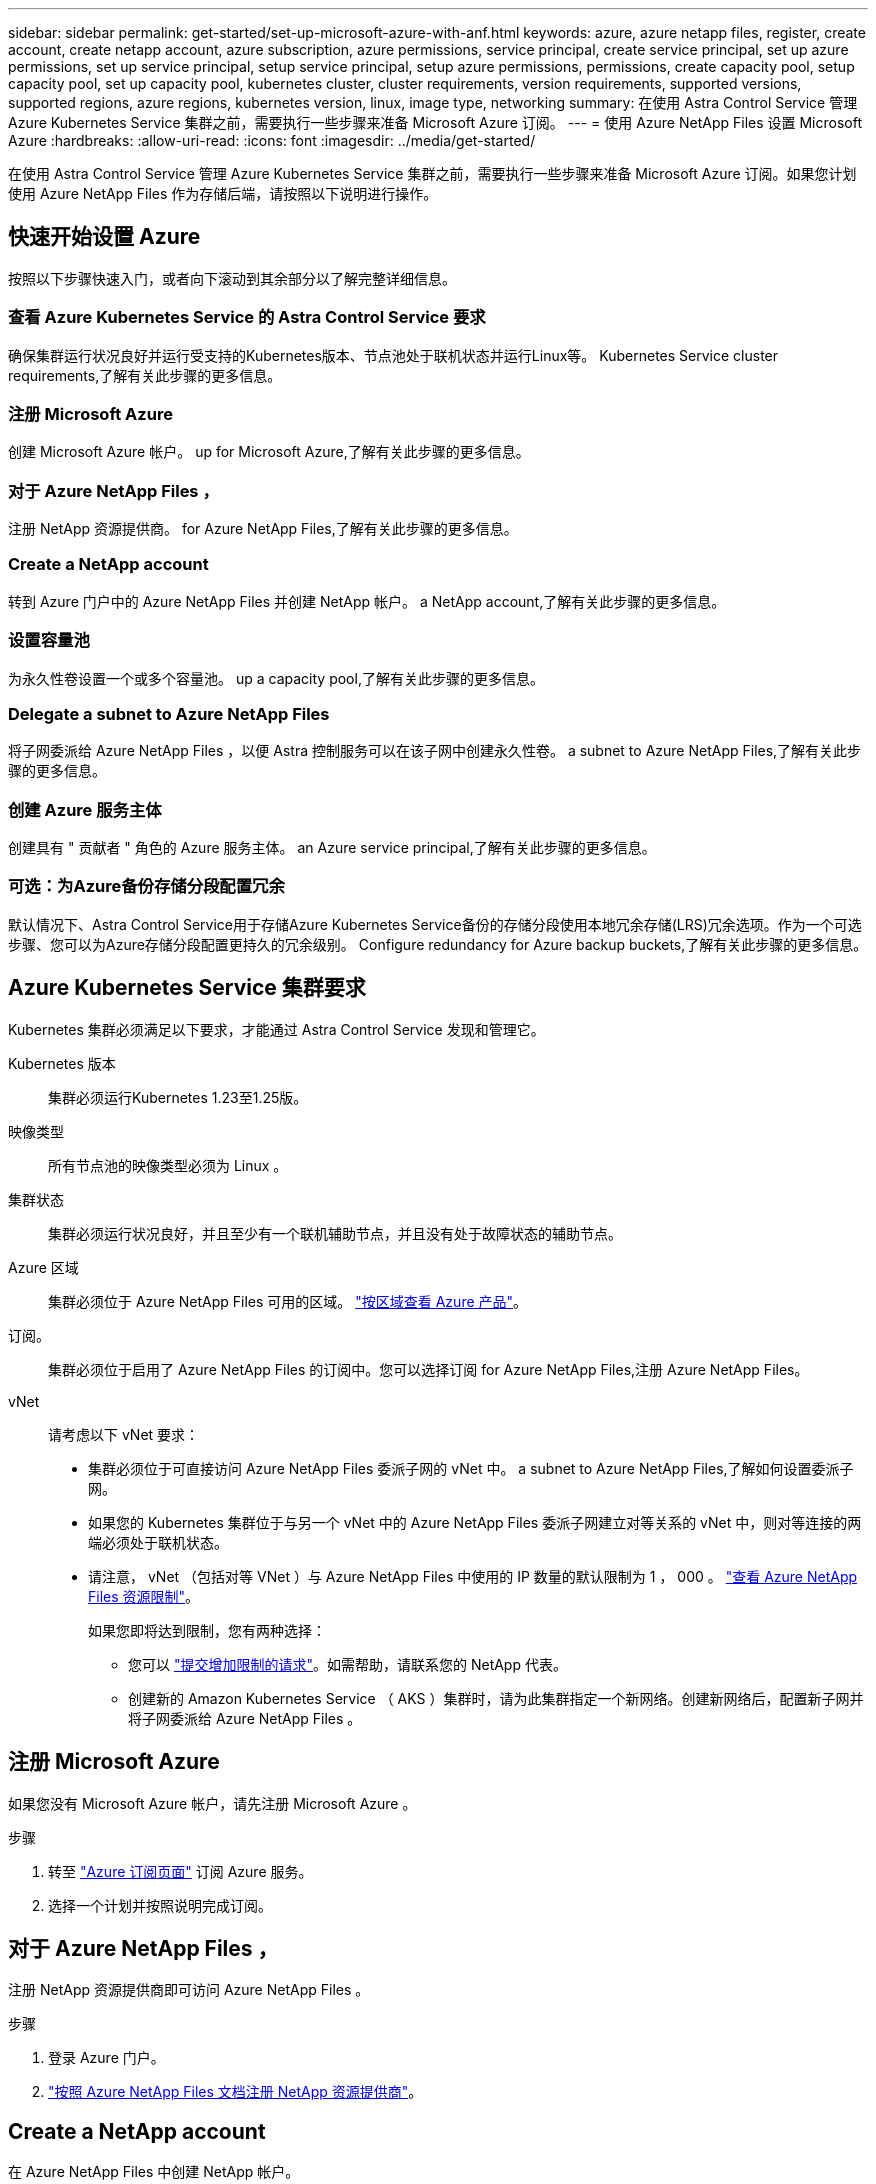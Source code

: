 ---
sidebar: sidebar 
permalink: get-started/set-up-microsoft-azure-with-anf.html 
keywords: azure, azure netapp files, register, create account, create netapp account, azure subscription, azure permissions, service principal, create service principal, set up azure permissions, set up service principal, setup service principal, setup azure permissions, permissions, create capacity pool, setup capacity pool, set up capacity pool, kubernetes cluster, cluster requirements, version requirements, supported versions, supported regions, azure regions, kubernetes version, linux, image type, networking 
summary: 在使用 Astra Control Service 管理 Azure Kubernetes Service 集群之前，需要执行一些步骤来准备 Microsoft Azure 订阅。 
---
= 使用 Azure NetApp Files 设置 Microsoft Azure
:hardbreaks:
:allow-uri-read: 
:icons: font
:imagesdir: ../media/get-started/


[role="lead"]
在使用 Astra Control Service 管理 Azure Kubernetes Service 集群之前，需要执行一些步骤来准备 Microsoft Azure 订阅。如果您计划使用 Azure NetApp Files 作为存储后端，请按照以下说明进行操作。



== 快速开始设置 Azure

按照以下步骤快速入门，或者向下滚动到其余部分以了解完整详细信息。



=== 查看 Azure Kubernetes Service 的 Astra Control Service 要求

[role="quick-margin-para"]
确保集群运行状况良好并运行受支持的Kubernetes版本、节点池处于联机状态并运行Linux等。  Kubernetes Service cluster requirements,了解有关此步骤的更多信息。



=== 注册 Microsoft Azure

[role="quick-margin-para"]
创建 Microsoft Azure 帐户。  up for Microsoft Azure,了解有关此步骤的更多信息。



=== 对于 Azure NetApp Files ，

[role="quick-margin-para"]
注册 NetApp 资源提供商。  for Azure NetApp Files,了解有关此步骤的更多信息。



=== Create a NetApp account

[role="quick-margin-para"]
转到 Azure 门户中的 Azure NetApp Files 并创建 NetApp 帐户。  a NetApp account,了解有关此步骤的更多信息。



=== 设置容量池

[role="quick-margin-para"]
为永久性卷设置一个或多个容量池。  up a capacity pool,了解有关此步骤的更多信息。



=== Delegate a subnet to Azure NetApp Files

[role="quick-margin-para"]
将子网委派给 Azure NetApp Files ，以便 Astra 控制服务可以在该子网中创建永久性卷。  a subnet to Azure NetApp Files,了解有关此步骤的更多信息。



=== 创建 Azure 服务主体

[role="quick-margin-para"]
创建具有 " 贡献者 " 角色的 Azure 服务主体。  an Azure service principal,了解有关此步骤的更多信息。



=== 可选：为Azure备份存储分段配置冗余

[role="quick-margin-para"]
默认情况下、Astra Control Service用于存储Azure Kubernetes Service备份的存储分段使用本地冗余存储(LRS)冗余选项。作为一个可选步骤、您可以为Azure存储分段配置更持久的冗余级别。  Configure redundancy for Azure backup buckets,了解有关此步骤的更多信息。



== Azure Kubernetes Service 集群要求

Kubernetes 集群必须满足以下要求，才能通过 Astra Control Service 发现和管理它。

Kubernetes 版本:: 集群必须运行Kubernetes 1.23至1.25版。
映像类型:: 所有节点池的映像类型必须为 Linux 。
集群状态:: 集群必须运行状况良好，并且至少有一个联机辅助节点，并且没有处于故障状态的辅助节点。
Azure 区域:: 集群必须位于 Azure NetApp Files 可用的区域。 https://azure.microsoft.com/en-us/global-infrastructure/services/?products=netapp["按区域查看 Azure 产品"^]。
订阅。:: 集群必须位于启用了 Azure NetApp Files 的订阅中。您可以选择订阅  for Azure NetApp Files,注册 Azure NetApp Files。
vNet:: 请考虑以下 vNet 要求：
+
--
* 集群必须位于可直接访问 Azure NetApp Files 委派子网的 vNet 中。  a subnet to Azure NetApp Files,了解如何设置委派子网。
* 如果您的 Kubernetes 集群位于与另一个 vNet 中的 Azure NetApp Files 委派子网建立对等关系的 vNet 中，则对等连接的两端必须处于联机状态。
* 请注意， vNet （包括对等 VNet ）与 Azure NetApp Files 中使用的 IP 数量的默认限制为 1 ， 000 。 https://docs.microsoft.com/en-us/azure/azure-netapp-files/azure-netapp-files-resource-limits["查看 Azure NetApp Files 资源限制"^]。
+
如果您即将达到限制，您有两种选择：

+
** 您可以 https://docs.microsoft.com/en-us/azure/azure-netapp-files/azure-netapp-files-resource-limits#request-limit-increase-["提交增加限制的请求"^]。如需帮助，请联系您的 NetApp 代表。
** 创建新的 Amazon Kubernetes Service （ AKS ）集群时，请为此集群指定一个新网络。创建新网络后，配置新子网并将子网委派给 Azure NetApp Files 。




--




== 注册 Microsoft Azure

如果您没有 Microsoft Azure 帐户，请先注册 Microsoft Azure 。

.步骤
. 转至 https://azure.microsoft.com/en-us/free/["Azure 订阅页面"^] 订阅 Azure 服务。
. 选择一个计划并按照说明完成订阅。




== 对于 Azure NetApp Files ，

注册 NetApp 资源提供商即可访问 Azure NetApp Files 。

.步骤
. 登录 Azure 门户。
. https://docs.microsoft.com/en-us/azure/azure-netapp-files/azure-netapp-files-register["按照 Azure NetApp Files 文档注册 NetApp 资源提供商"^]。




== Create a NetApp account

在 Azure NetApp Files 中创建 NetApp 帐户。

.步骤
. https://docs.microsoft.com/en-us/azure/azure-netapp-files/azure-netapp-files-create-netapp-account["按照 Azure NetApp Files 文档从 Azure 门户创建 NetApp 帐户"^]。




== Set up a capacity pool

需要一个或多个容量池，这样 Astra 控制服务才能在容量池中配置永久性卷。Astra Control Service 不会为您创建容量池。

在为 Kubernetes 应用程序设置容量池时，请考虑以下事项：

* 需要在将使用 Astra Control Service 管理 AKS 集群的同一 Azure 区域中创建容量池。
* 容量池可以具有 " 超 " ， " 高级 " 或 " 标准 " 服务级别。其中每个服务级别都是为满足不同的性能需求而设计的。Astra 控制服务支持所有这三项功能。
+
您需要为要在 Kubernetes 集群中使用的每个服务级别设置一个容量池。

+
link:../learn/azure-storage.html["详细了解 Azure NetApp Files 的服务级别"]。

* 在为要使用 Astra Control Service 保护的应用程序创建容量池之前，请为这些应用程序选择所需的性能和容量。
+
配置适当的容量可确保用户可以根据需要创建永久性卷。如果容量不可用，则无法配置永久性卷。

* Azure NetApp Files 容量池可以使用手动或自动 QoS 类型。Astra 控制服务支持自动 QoS 容量池。不支持手动 QoS 容量池。


.步骤
. https://docs.microsoft.com/en-us/azure/azure-netapp-files/azure-netapp-files-set-up-capacity-pool["按照 Azure NetApp Files 文档设置自动 QoS 容量池"^]。




== Delegate a subnet to Azure NetApp Files

您需要将子网委派给 Azure NetApp Files ，以便 Astra 控制服务可以在该子网中创建永久性卷。请注意，通过 Azure NetApp Files ，您只能在一个 vNet 中拥有一个委派子网。

如果您使用的是对等 VNets ，则对等连接的两端必须处于联机状态： Kubernetes 集群所在的 vNet 和已委派 Azure NetApp Files 子网的 vNet 。

.步骤
. https://docs.microsoft.com/en-us/azure/azure-netapp-files/azure-netapp-files-delegate-subnet["按照 Azure NetApp Files 文档将子网委派给 Azure NetApp Files"^]。


等待大约 10 分钟，然后发现在委派子网中运行的集群。



== 创建 Azure 服务主体

Astra 控制服务需要分配有贡献者角色的 Azure 服务主体。Astra 控制服务使用此服务主体来代表您促进 Kubernetes 应用程序数据管理。

服务主体是指专为应用程序，服务和工具而创建的身份。为服务主体分配角色将限制对特定 Azure 资源的访问。

按照以下步骤使用 Azure 命令行界面创建服务主体。您需要将输出保存在 JSON 文件中，并稍后将其提供给 Astra Control Service 。 https://docs.microsoft.com/en-us/cli/azure/create-an-azure-service-principal-azure-cli["有关使用 CLI 的详细信息，请参见 Azure 文档"^]。

以下步骤假定您有权创建服务主体，并且计算机上已安装 Microsoft Azure SDK （ AZ 命令）。

.要求
* 服务主体必须使用常规身份验证。不支持证书。
* 必须为服务主体授予对您的 Azure 订阅的贡献者或所有者访问权限。
* 您为范围选择的订阅或资源组必须包含 AKS 集群和您的 Azure NetApp Files 帐户。


.步骤
. 确定 AKS 集群所在的订阅和租户 ID （这些集群是您要在 Astra Control Service 中管理的集群）。
+
[source, azureCLI]
----
az configure --list-defaults
az account list --output table
----
. 根据您使用的是整个订阅还是资源组，执行以下操作之一：
+
** 创建服务主体，分配 " 贡献者 " 角色，并指定集群所在的整个订阅的范围。
+
[source, azurecli]
----
az ad sp create-for-rbac --name service-principal-name --role contributor --scopes /subscriptions/SUBSCRIPTION-ID
----
** 创建服务主体，分配 " 贡献者 " 角色，并指定集群所在的资源组。
+
[source, azurecli]
----
az ad sp create-for-rbac --name service-principal-name --role contributor --scopes /subscriptions/SUBSCRIPTION-ID/resourceGroups/RESOURCE-GROUP-ID
----


. 将生成的 Azure 命令行界面输出存储为 JSON 文件。
+
您需要提供此文件，以便 Astra Control Service 能够发现您的 AKS 集群并管理 Kubernetes 数据管理操作。 link:../use/manage-credentials.html["了解如何在 Astra Control Service 中管理凭据"]。

. 可选：将订阅 ID 添加到 JSON 文件中，以便 Astra 控制服务在您选择此文件时自动填充此 ID 。
+
否则，您需要在出现提示时在 Astra Control Service 中输入订阅 ID 。

+
* 示例 *

+
[source, JSON]
----
{
  "appId": "0db3929a-bfb0-4c93-baee-aaf8",
  "displayName": "sp-example-dev-sandbox",
  "name": "http://sp-example-dev-sandbox",
  "password": "mypassword",
  "tenant": "011cdf6c-7512-4805-aaf8-7721afd8ca37",
  "subscriptionId": "99ce999a-8c99-99d9-a9d9-99cce99f99ad"
}
----
. 可选：测试您的服务主体。根据您的服务主体使用的范围，从以下示例命令中进行选择。
+
.订阅范围
[source, azurecli]
----
az login --service-principal --username APP-ID-SERVICEPRINCIPAL --password PASSWORD --tenant TENANT-ID
az group list --subscription SUBSCRIPTION-ID
az aks list --subscription SUBSCRIPTION-ID
az storage container list --account-name STORAGE-ACCOUNT-NAME
----
+
.资源组范围
[source, azurecli]
----
az login --service-principal --username APP-ID-SERVICEPRINCIPAL --password PASSWORD --tenant TENANT-ID
az aks list --subscription SUBSCRIPTION-ID --resource-group RESOURCE-GROUP-ID
----




== 可选：为Azure备份存储分段配置冗余

您可以为Azure备份存储分段配置更持久的冗余级别。默认情况下、Astra Control Service用于存储Azure Kubernetes Service备份的存储分段使用本地冗余存储(LRS)冗余选项。要对Azure存储分段使用更持久的冗余选项、您需要执行以下操作：

.步骤
. 使用创建使用所需冗余级别的Azure存储帐户 https://docs.microsoft.com/en-us/azure/storage/common/storage-account-create?tabs=azure-portal["这些说明"^]。
. 使用在新存储帐户中创建Azure容器 https://docs.microsoft.com/en-us/azure/storage/blobs/storage-quickstart-blobs-portal["这些说明"^]。
. 将此容器作为分段添加到Astra Control Service中。请参见 link:../use/manage-buckets.html#add-an-additional-bucket["添加一个额外的存储分段"]。
. (可选)要使用新创建的存储分段作为Azure备份的默认存储分段、请将其设置为Azure的默认存储分段。请参见 link:../use/manage-buckets.html#change-the-default-bucket["更改默认分段"]。

